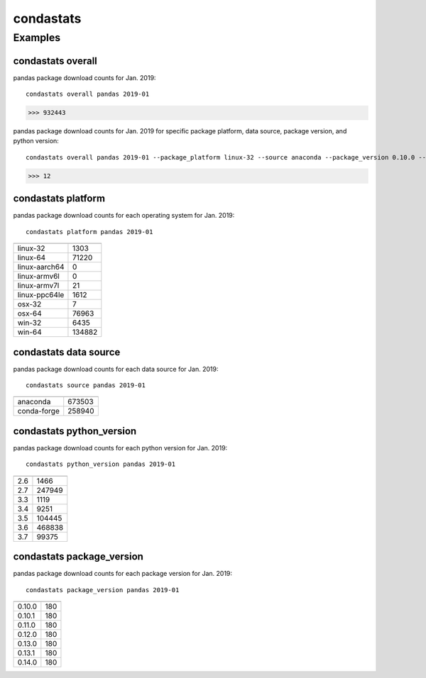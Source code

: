 ============
condastats
============


Examples
---------------

condastats overall
~~~~~~~~~~~~~~~~~~~~~~
pandas package download counts for Jan. 2019: 

:: 

   condastats overall pandas 2019-01
>>> 932443


pandas package download counts for Jan. 2019 for specific package platform, data source, package version, and python version: 

:: 

   condastats overall pandas 2019-01 --package_platform linux-32 --source anaconda --package_version 0.10.0 --python_version 2.6
>>> 12


condastats platform
~~~~~~~~~~~~~~~~~~~~~~
pandas package download counts for each operating system for Jan. 2019:

:: 

   condastats platform pandas 2019-01

+--------------+--------+
|              |        | 
+==============+========+
| linux-32     | 1303   | 
+--------------+--------+
| linux-64     | 71220  | 
+--------------+--------+
| linux-aarch64| 0      | 
+--------------+--------+
| linux-armv6l | 0      | 
+--------------+--------+
| linux-armv7l | 21     | 
+--------------+--------+
| linux-ppc64le| 1612   | 
+--------------+--------+
| osx-32       | 7      | 
+--------------+--------+
| osx-64       | 76963  | 
+--------------+--------+
| win-32       | 6435   | 
+--------------+--------+
| win-64       | 134882 | 
+--------------+--------+


condastats data source
~~~~~~~~~~~~~~~~~~~~~~
pandas package download counts for each data source for Jan. 2019:

:: 

   condastats source pandas 2019-01

+--------------+--------+
|              |        | 
+==============+========+
| anaconda     | 673503 | 
+--------------+--------+
| conda-forge  | 258940 | 
+--------------+--------+


condastats python_version
~~~~~~~~~~~~~~~~~~~~~~
pandas package download counts for each python version for Jan. 2019:

:: 

   condastats python_version pandas 2019-01

+--------------+--------+
|              |        | 
+==============+========+
| 2.6          | 1466   | 
+--------------+--------+
| 2.7          | 247949 | 
+--------------+--------+
| 3.3          | 1119   | 
+--------------+--------+
| 3.4          | 9251   | 
+--------------+--------+
| 3.5          | 104445 | 
+--------------+--------+
| 3.6          | 468838 | 
+--------------+--------+
| 3.7          | 99375  | 
+--------------+--------+


condastats package_version
~~~~~~~~~~~~~~~~~~~~~~
pandas package download counts for each package version for Jan. 2019:

:: 

   condastats package_version pandas 2019-01

+--------------+--------+
|              |        | 
+==============+========+
| 0.10.0       | 180    | 
+--------------+--------+
| 0.10.1       | 180    | 
+--------------+--------+
| 0.11.0       | 180    | 
+--------------+--------+
| 0.12.0       | 180    | 
+--------------+--------+
| 0.13.0       | 180    | 
+--------------+--------+
| 0.13.1       | 180    | 
+--------------+--------+
| 0.14.0       | 180    | 
+--------------+--------+
